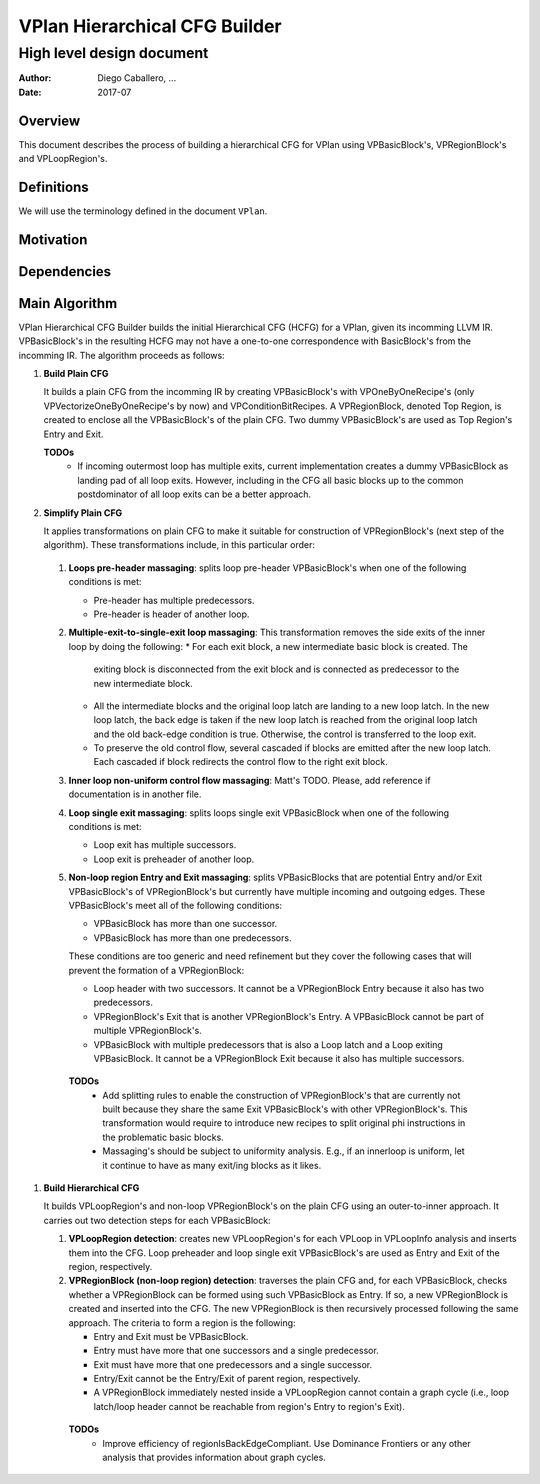 ==============================
VPlan Hierarchical CFG Builder
==============================

--------------------------
High level design document
--------------------------

:Author: Diego Caballero, ...
:Date: 2017-07

Overview
========

This document describes the process of building a hierarchical CFG for VPlan
using VPBasicBlock's, VPRegionBlock's and VPLoopRegion's.

Definitions
===========

We will use the terminology defined in the document ``VPlan``.

Motivation
==========

Dependencies
============

Main Algorithm
==============

VPlan Hierarchical CFG Builder builds the initial Hierarchical CFG (HCFG) for a
VPlan, given its incomming LLVM IR. VPBasicBlock's in the resulting HCFG may
not have a one-to-one correspondence with BasicBlock's from the incomming
IR. The algorithm proceeds as follows:

1) **Build Plain CFG**

   It builds a plain CFG from the incomming IR by creating
   VPBasicBlock's with VPOneByOneRecipe's (only VPVectorizeOneByOneRecipe's by
   now) and VPConditionBitRecipes. A VPRegionBlock, denoted Top Region, is
   created to enclose all the VPBasicBlock's of the plain CFG. Two dummy
   VPBasicBlock's are used as Top Region's Entry and Exit.

   **TODOs**
      * If incoming outermost loop has multiple exits, current implementation
        creates a dummy VPBasicBlock as landing pad of all loop exits. However,
        including in the CFG all basic blocks up to the common postdominator of
        all loop exits can be a better approach.
      
#) **Simplify Plain CFG**

   It applies transformations on plain CFG to make it suitable for construction
   of VPRegionBlock's (next step of the algorithm). These transformations
   include, in this particular order:

  1. **Loops pre-header massaging**: splits loop pre-header VPBasicBlock's when
     one of the following conditions is met:

     * Pre-header has multiple predecessors.
     * Pre-header is header of another loop.

  #. **Multiple-exit-to-single-exit loop massaging**: This transformation
     removes the side exits of the inner loop by doing the following:
     * For each exit block, a new intermediate basic block is created. The
       exiting block is disconnected from the exit block and is connected as
       predecessor to the new intermediate block.
     * All the intermediate blocks and the original loop latch are landing to a
       new loop latch. In the new loop latch, the back edge is taken if the new
       loop latch is reached from the original loop latch and the old back-edge
       condition is true. Otherwise, the control is transferred to the loop
       exit.
     * To preserve the old control flow, several cascaded if blocks are emitted
       after the new loop latch. Each cascaded if block redirects the control
       flow to the right exit block.

  #. **Inner loop non-uniform control flow massaging**: Matt's TODO. Please,
     add reference if documentation is in another file.

  #. **Loop single exit massaging**: splits loops single exit VPBasicBlock when
     one of the following conditions is met:

     * Loop exit has multiple successors.
     * Loop exit is preheader of another loop.

  #. **Non-loop region Entry and Exit massaging**: splits VPBasicBlocks that are
     potential Entry and/or Exit VPBasicBlock's of VPRegionBlock's but currently
     have multiple incoming and outgoing edges. These VPBasicBlock's meet all of
     the following conditions:
 
     * VPBasicBlock has more than one successor.
     * VPBasicBlock has more than one predecessors.

     These conditions are too generic and need refinement but they cover the
     following cases that will prevent the formation of a VPRegionBlock:
   
     * Loop header with two successors. It cannot be a VPRegionBlock Entry
       because it also has two predecessors. 
     * VPRegionBlock's Exit that is another VPRegionBlock's Entry. A
       VPBasicBlock cannot be part of multiple VPRegionBlock's.
     * VPBasicBlock with multiple predecessors that is also a Loop latch and a
       Loop exiting VPBasicBlock. It cannot be a VPRegionBlock Exit because it
       also has multiple successors.

   **TODOs**
      * Add splitting rules to enable the construction of VPRegionBlock's that
        are currently not built because they share the same Exit VPBasicBlock's
        with other VPRegionBlock's. This transformation would require to
        introduce new recipes to split original phi instructions in the
        problematic basic blocks.
      * Massaging's should be subject to uniformity analysis. E.g., if an
        innerloop is uniform, let it continue to have as many exit/ing blocks
        as it likes.
 
#) **Build Hierarchical CFG**

   It builds VPLoopRegion's and non-loop VPRegionBlock's on the plain CFG using
   an outer-to-inner approach. It carries out two detection steps for each
   VPBasicBlock:

   1. **VPLoopRegion detection**: creates new VPLoopRegion's for each VPLoop in
      VPLoopInfo analysis and inserts them into the CFG. Loop preheader and
      loop single exit VPBasicBlock's are used as Entry and Exit of the region,
      respectively.

   #. **VPRegionBlock (non-loop region) detection**: traverses the plain CFG
      and, for each VPBasicBlock, checks whether a VPRegionBlock can be formed
      using such VPBasicBlock as Entry. If so, a new VPRegionBlock is created
      and inserted into the CFG. The new VPRegionBlock is then recursively
      processed following the same approach. The criteria to form a region is
      the following: 

      * Entry and Exit must be VPBasicBlock.
      * Entry must have more that one successors and a single predecessor.
      * Exit must have more that one predecessors and a single successor.
      * Entry/Exit cannot be the Entry/Exit of parent region, respectively.
      * A VPRegionBlock immediately nested inside a VPLoopRegion cannot contain
        a graph cycle (i.e., loop latch/loop header cannot be reachable from
        region's Entry to region's Exit).

     **TODOs**
       * Improve efficiency of regionIsBackEdgeCompliant. Use Dominance
         Frontiers or any other analysis that provides information about graph
         cycles.


